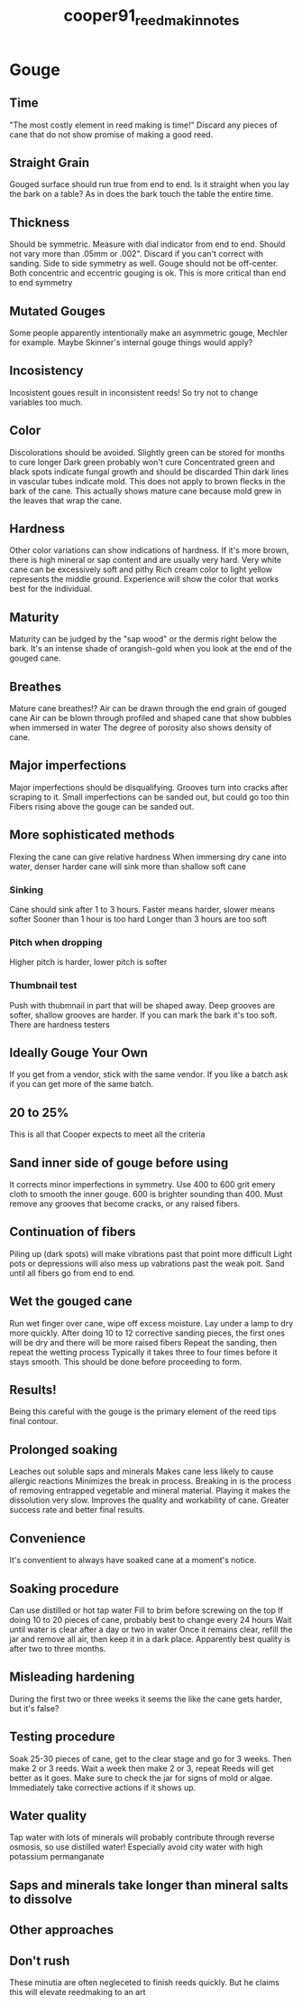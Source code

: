 :PROPERTIES:
:ID:       72da2993-ea16-45e6-b927-f8e2a1c388b0
:ROAM_REFS: cite:cooper91_reed_makin_notes
:END:
#+title: cooper91_reed_makin_notes

* Gouge
:PROPERTIES:
:NOTER_DOCUMENT: ../PDFs/cooper91_reed_making_notes.pdf
:END:

** Time
:PROPERTIES:
:NOTER_PAGE: (1 0.6990856192851206 . 0.0971867007672634)
:END:
"The most costly element in reed making is time!"
Discard any pieces of cane that do not show promise of making a good reed.

** Straight Grain
:PROPERTIES:
:NOTER_PAGE: (1 0.7921862011637573 . 0.07928388746803067)
:END:
Gouged surface should run true from end to end.
Is it straight when you lay the bark on a table? As in does the bark touch the table the entire time.

** Thickness
:PROPERTIES:
:NOTER_PAGE: (1 0.9384871155444722 . 0.0971867007672634)
:END:
Should be symmetric.
Measure with dial indicator from end to end. Should not vary more than .05mm or .002". Discard if you can't correct with sanding.
Side to side symmetry as well. Gouge should not be off-center. Both concentric and eccentric gouging is ok. This is more critical than end to end symmetry

** Mutated Gouges
:PROPERTIES:
:NOTER_PAGE: (1 0.8969243557772236 . 0.6074168797953965)
:END:
Some people apparently intentionally make an asymmetric gouge, Mechler for example. Maybe Skinner's internal gouge things would apply?
** Incosistency
:PROPERTIES:
:NOTER_PAGE: (2 0.46550290939318373 . 0.11508951406649615)
:END:
Incosistent goues result in inconsistent reeds!
So try not to change variables too much.
** Color
:PROPERTIES:
:NOTER_PAGE: (2 0.5054031587697423 . 0.08823529411764704)
:END:
Discolorations should be avoided.
Slightly green can be stored for months to cure longer
Dark green probably won't cure
Concentrated green and black spots indicate fungal growth and should be discarded
Thin dark lines in vascular tubes indicate mold.
This does not apply to brown flecks in the bark of the cane. This actually shows mature cane because mold grew in the leaves that wrap the cane.
** Hardness
:PROPERTIES:
:NOTER_PAGE: (2 0.9160432252701579 . 0.06777493606138107)
:END:
Other color variations can show indications of hardness.
If it's more brown, there is high mineral or sap content and are usually very hard.
Very white cane can be excessively soft and pithy
Rich cream color to light yellow represents the middle ground.
Experience will show the color that works best for the individual.
** Maturity
:PROPERTIES:
:NOTER_PAGE: (2 0.2660016625103907 . 0.571611253196931)
:END:
 Maturity can be judged by the "sap wood" or the dermis right below the bark. It's an intense shade of orangish-gold when you look at the end of the gouged cane.
** Breathes
:PROPERTIES:
:NOTER_PAGE: (2 0.3857024106400665 . 0.571611253196931)
:END:
Mature cane breathes!?
Air can be drawn through the end grain of gouged cane
Air can be blown through profiled and shaped cane that show bubbles when immersed in water
The degree of porosity also shows density of cane.
** Major imperfections
:PROPERTIES:
:NOTER_PAGE: (2 0.5320033250207814 . 0.5805626598465474)
:END:
Major imperfections should be disqualifying.
Grooves turn into cracks after scraping to it.
Small imperfections can be sanded out, but could go too thin
Fibers rising above the gouge can be sanded out.
** More sophisticated methods
:PROPERTIES:
:NOTER_PAGE: (3 0.14630091438071488 . 0.0703324808184143)
:END:
Flexing the cane can give relative hardness
When immersing dry cane into water, denser harder cane will sink more than shallow soft cane
*** Sinking
Cane should sink after 1 to 3 hours. Faster means harder, slower means softer
Sooner than 1 hour is too hard
Longer than 3 hours are too soft
*** Pitch when dropping
Higher pitch is harder, lower pitch is softer
*** Thumbnail test
Push with thubmnail in part that will be shaped away. Deep grooves are softer, shallow grooves are harder. If you can mark the bark it's too soft.
There are hardness testers
** Ideally Gouge Your Own
:PROPERTIES:
:NOTER_PAGE: (3 0.22610141313383209 . 0.5537084398976982)
:END:
If you get from a vendor, stick with the same vendor. If you like a batch ask if you can get more of the same batch.
** 20 to 25%
:PROPERTIES:
:NOTER_PAGE: (3 0.9368246051537822 . 0.6074168797953965)
:END:
This is all that Cooper expects to meet all the criteria
** Sand inner side of gouge before using
:PROPERTIES:
:NOTER_PAGE: (4 0.13300083125519535 . 0.07928388746803067)
:END:
It corrects minor imperfections in symmetry.
Use 400 to 600 grit emery cloth to smooth the inner gouge. 600 is brighter sounding than 400.
Must remove any grooves that become cracks, or any raised fibers.
** Continuation of fibers
:PROPERTIES:
:NOTER_PAGE: (5 0.3325020781379884 . 0.10613810741687978)
:END:
Piling up (dark spots) will make vibrations past that point more difficult
Light pots or depressions will also mess up vabrations past the weak poit.
Sand until all fibers go from end to end.
** Wet the gouged cane
:PROPERTIES:
:NOTER_PAGE: (5 0.4979218620116376 . 0.0971867007672634)
:END:
Run wet finger over cane, wipe off excess moisture.
Lay under a lamp to dry more quickly.
After doing 10 to 12 corrective sanding pieces, the first ones will be dry and there will be more raised fibers
Repeat the sanding, then repeat the wetting process
Typically it takes three to four times before it stays smooth.
This should be done before proceeding to form.
** Results!
:PROPERTIES:
:NOTER_PAGE: (5 0.5112219451371571 . 0.5537084398976982)
:END:
Being this careful with the gouge is the primary element of the reed tips final contour. 
** Prolonged soaking
:PROPERTIES:
:NOTER_PAGE: (5 0.8171238570241064 . 0.5537084398976982)
:END:
Leaches out soluble saps and minerals
Makes cane less likely to cause allergic reactions
Minimizes the break in process. Breaking in is the process of removing entrapped vegetable and mineral material. Playing it makes the dissolution very slow.
Improves the quality and workability of cane. Greater success rate and better final results.
** Convenience
:PROPERTIES:
:NOTER_PAGE: (6 0.372402327514547 . 0.13299232736572889)
:END:
It's conventient to always have soaked cane at a moment's notice.
** Soaking procedure
:PROPERTIES:
:NOTER_PAGE: (6 0.4995843724023275 . 0.0971867007672634)
:END:
Can use distilled or hot tap water
Fill to brim before screwing on the top
If doing 10 to 20 pieces of cane, probably best to change every 24 hours
Wait until water is clear after a day or two in water
Once it remains clear, refill the jar and remove all air, then keep it in a dark place.
Apparently best quality is after two to three months.
** Misleading hardening
:PROPERTIES:
:NOTER_PAGE: (6 0.4389027431421446 . 0.6342710997442456)
:END:
During the first two or three weeks it seems the like the cane gets harder, but it's false?

** Testing procedure
:PROPERTIES:
:NOTER_PAGE: (6 0.3458021612635079 . 0.5895140664961638)
:END:
Soak 25-30 pieces of cane, get to the clear stage and go for 3 weeks.
Then make 2 or 3 reeds.
Wait a week then make 2 or 3, repeat
Reeds will get better as it goes.
Make sure to check the jar for signs of mold or algae. Immediately take corrective actions if it shows up.
** Water quality
:PROPERTIES:
:NOTER_PAGE: (7 0.09310058187863675 . 0.10613810741687978)
:END:
Tap water with lots of minerals will probably contribute through reverse osmosis, so use distilled water!
Especially avoid city water with high potassium permanganate
** Saps and minerals take longer than mineral salts to dissolve
:PROPERTIES:
:NOTER_PAGE: (7 0.4256026600166251 . 0.0971867007672634)
:END:
** Other approaches
:PROPERTIES:
:NOTER_PAGE: (7 0.7182044887780549 . 0.0971867007672634)
:END:
** Don't rush
:PROPERTIES:
:NOTER_PAGE: (7 0.7581047381546134 . 0.5537084398976982)
:END:
These minutia are often negleceted to finish reeds quickly. But he claims this will elevate reedmaking to an art
